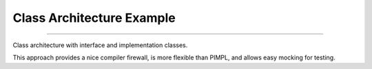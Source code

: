

++++++++++++++++++++++++++++++++++++++++++++++++++++++++++++++++++++++++++++++++
Class Architecture Example
++++++++++++++++++++++++++++++++++++++++++++++++++++++++++++++++++++++++++++++++

----

Class architecture with interface and implementation classes.

This approach provides a nice compiler firewall, is more flexible than PIMPL,
and allows easy mocking for testing.

    
	
.. vim: tw=80 syntax=rst:

